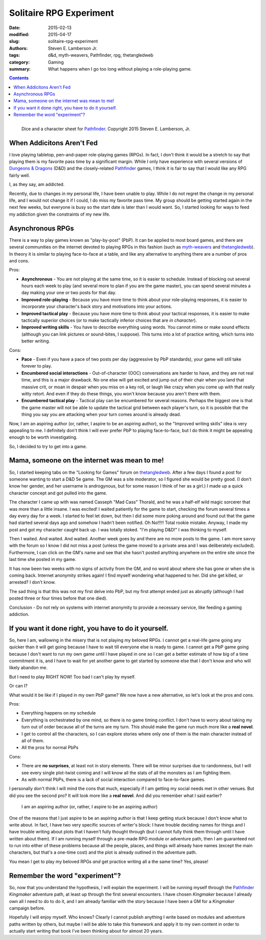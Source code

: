 Solitaire RPG Experiment
########################

:date: 2015-02-13
:modified: 2015-04-17
:slug: solitaire-rpg-experiment
:authors: Steven E. Lamberson Jr.
:tags: d&d, myth-weavers, Pathfinder, rpg, thetangledweb
:category: Gaming
:summary: What happens when I go too long without playing a role-playing game.

.. contents::

.. figure:: {filename}/images/dice_and_sheets.jpg
    :alt: Dice and a character sheet.
    :align: left

    Dice and a character sheet for Pathfinder_.  Copyright 2015 Steven E. Lamberson, Jr.

When Addicitons Aren't Fed
--------------------------

I love playing tabletop, pen-and-paper role-playing games (RPGs).  In fact, I
don't think it would be a stretch to say that playing them is my favorite
pass time by a significant margin.  While I only have experience with several
versions of `Dungeons & Dragons`_ (D&D) and the closely-related Pathfinder_
games, I think it is fair to say that I would like any RPG fairly well.

I, as they say, am addicted.

Recently, due to changes in my personal life, I have been unable to play.
While I do not regret the change in my personal life, and I would not change it
if I could, I do miss my favorite pass time.  My group should be getting started
again in the next few weeks, but everyone is busy so the start date is later
than I would want.  So, I started looking for ways to feed my addiction given
the constraints of my new life.

Asynchronous RPGs
-----------------

There is a way to play games known as "play-by-post" (PbP).  It can be applied
to most board games, and there are several communities on the internet devoted
to playing RPGs in this fashion (such as myth-weavers_ and thetangledweb_).
In theory it is similar to playing face-to-face at a table, and like any
alternative to anything there are a number of pros and cons.

Pros:

* **Asynchronous** - You are not playing at the same time, so it is easier to
  schedule.  Instead of blocking out several hours each week to play (and
  several more to plan if you are the game master), you can spend several
  minutes a day making your one or two posts for that day.
* **Improved role-playing** - Because you have more time to think about your
  role-playing responses, it is easier to incorporate your character's back story
  and motivations into your actions.
* **Improved tactical play** - Because you have more time to think about your
  tactical responses, it is easier to make tactically superior choices (or
  to make tactically inferior choices that are *in character*).
* **Improved writing skills** - You have to describe everything using words.
  You cannot mime or make sound effects (although you can link pictures or
  sound-bites, I suppose).  This turns into a lot of practice writing, which
  turns into better writing.

Cons:

* **Pace** - Even if you have a pace of two posts per day (aggressive by
  PbP standards), your game will still take forever to play.
* **Encumbered social interactions** - Out-of-character (OOC) conversations are
  harder to have, and they are not real time, and this is a major drawback.  No
  one else will get excited and jump out of their chair when you land that
  massive crit, or moan in despair when you miss on a key roll, or laugh like
  crazy when you come up with that really witty retort.  And even if they do
  these things, you won't know because you aren't there with them.
* **Encumbered tactical play** - Tactical play can be encumbered for several
  reasons.  Perhaps the biggest one is that the game master will not be able
  to update the tactical grid between each player's turn, so it is possible
  that the thing you say you are attacking when your turn comes around is
  already dead.

Now, I am an aspiring author (or, rather, I aspire to be an aspiring author),
so the "Improved writing skills" idea is very appealing to me.  I definitely
don't think I will ever prefer PbP to playing face-to-face, but I do think it
might be appealing enough to be worth investigating.

So, I decided to try to get into a game.

Mama, someone on the internet was mean to me!
---------------------------------------------

So, I started keeping tabs on the "Looking for Games" forum on thetangledweb_.
After a few days I found a post for someone wanting to start a D&D 5e game.
The GM was a site moderator, so I figured she would be pretty good.  (I don't
know her gender, and her username is androgynous, but for some reason I think
of her as a girl.)  I made up a quick character concept and got pulled into
the game.

The character I came up with was named Casseph "Mad Cass" Thorald, and he was
a half-elf wild magic sorcerer that was more than a little insane.  I was
excited!  I waited patiently for the game to start, checking the forum several
times a day every day for a week.  I started to feel let down, but then I did
some more poking around and found out that the game had started several days
ago and somehow I hadn't been notified.  Oh No!!!!!  Total rookie mistake.
Anyway, I made my post and got my character caught back up.  I was totally
stoked.  "I'm playing D&D!"  I was thinking to myself.

Then I waited.  And waited.  And waited.  Another week goes by and there
are no more posts to the game.  I am more savvy with the forum so I know I did
not miss a post (unless the game moved to a private area and I was deliberately
excluded).  Furthermore, I can click on the GM's name and see that she hasn't
posted anything anywhere on the entire site since the last time she posted in
my game.

It has now been two weeks with no signs of activity from the GM, and no word
about where she has gone or when she is coming back.  Internet anonymity
strikes again!  I find myself wondering what happened to her.  Did she get
killed, or arrested?  I don't know.

The sad thing is that this was not my first delve into PbP, but my first
attempt ended just as abruptly (although I had posted three or four times
before that one died).

Conclusion - Do not rely on systems with internet anonymity to provide a
necessary service, like feeding a gaming addiction.

If you want it done right, you have to do it yourself.
------------------------------------------------------

So, here I am, wallowing in the misery that is not playing my beloved RPGs.  I
cannot get a real-life game going any quicker than it will get going because I
have to wait till everyone else is ready to game.  I cannot get a PbP game
going because I don't want to run my own game until I have played in one so I
can get a better estimate of how big of a time commitment it is, and I have to
wait for yet another game to get started by someone else that I don't know and
who will likely abandon me.

But I need to play RIGHT NOW!  Too bad I can't play by myself.

Or can I?

What would it be like if I played in my own PbP game?  We now have
a new alternative, so let's look at the pros and cons.

Pros:

- Everything happens on *my* schedule
- Everything is orchestrated by one mind, so there is no game timing conflict.
  I don't have to worry about taking my turn out of order because all of the
  turns are my turn.  This should make the game run much more like a **real
  novel**.
- I get to control all the characters, so I can explore stories where only
  one of them is the main character instead of all of them.
- All the pros for normal PbPs

Cons:

- There are **no surprises**, at least not in story elements.  There will be
  minor surprises due to randomness, but I will see every single plot-twist
  coming and I will know all the stats of all the monsters as I am fighting
  them.
- As with normal PbPs, there is a lack of social interaction compared to
  face-to-face games.

I personally don't think I will mind the cons that much, especially if I am
getting my social needs met in other venues.  But did you see the second pro?
It will look more like a **real novel**.  And did you remember what I said
earlier?

  I am an aspiring author (or, rather, I aspire to be an aspiring author)

One of the reasons that I just aspire to be an aspiring author is that I keep
getting stuck because I don't know what to write about.  In fact, I have two
very specific sources of writer's block: I have trouble deciding names for
things and I have trouble writing about plots that I haven't fully thought
through (but I cannot fully think them through until I have written about them).
If I am running myself through a pre-made RPG module or adventure path, then I
am guaranteed not to run into either of these problems because all the people,
places, and things will already have names (except the main characters, but
that's a one-time cost) and the plot is already outlined in the adventure path.

You mean I get to play my beloved RPGs *and* get practice writing all a the
same time?  Yes, please!

Remember the word "experiment"?
-------------------------------

So, now that you understand the hypothesis, I will explain the experiment.  I
will be running myself through the Pathfinder_ *Kingmaker* adventure path, at
least up through the first several encounters.  I have chosen *Kingmaker*
because I already own all I need to do to do it, and I am already familiar
with the story because I have been a GM for a *Kingmaker* campaign before.

Hopefully I will enjoy myself.  Who knows?  Clearly I cannot publish anything
I write based on modules and adventure paths written by others, but maybe I
will be able to take this framework and apply it to my own content in order
to actually start writing that book I've been thinking about for almost 20
years.

.. _Dungeons & Dragons: http://dnd.wizards.com
.. _myth-weavers: http://www.myth-weavers.com
.. _Pathfinder: http://paizo.com/Pathfinder
.. _thetangledweb: http://www.thetangledweb.net
